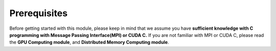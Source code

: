 Prerequisites
=============

Before getting started with this module, please keep in mind that we assume you have **sufficient knowledge with C programming with Message Passing Interface(MPI) or CUDA C.** If you are not familiar with MPI or CUDA C, please read the **GPU Computing module**, and **Distributed Memory Computing module**.